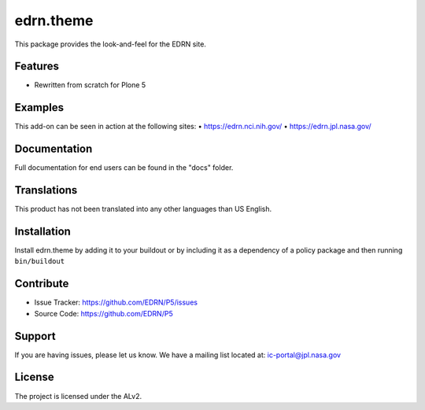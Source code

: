 ===============
edrn.theme
===============

This package provides the look-and-feel for the EDRN site.



Features
--------

• Rewritten from scratch for Plone 5


Examples
--------

This add-on can be seen in action at the following sites:
• https://edrn.nci.nih.gov/
• https://edrn.jpl.nasa.gov/


Documentation
-------------

Full documentation for end users can be found in the "docs" folder.


Translations
------------

This product has not been translated into any other languages than US English.


Installation
------------

Install edrn.theme by adding it to your buildout or by including it as a
dependency of a policy package and then running ``bin/buildout``


Contribute
----------

• Issue Tracker: https://github.com/EDRN/P5/issues
• Source Code: https://github.com/EDRN/P5


Support
-------

If you are having issues, please let us know.
We have a mailing list located at: ic-portal@jpl.nasa.gov


License
-------

The project is licensed under the ALv2.
